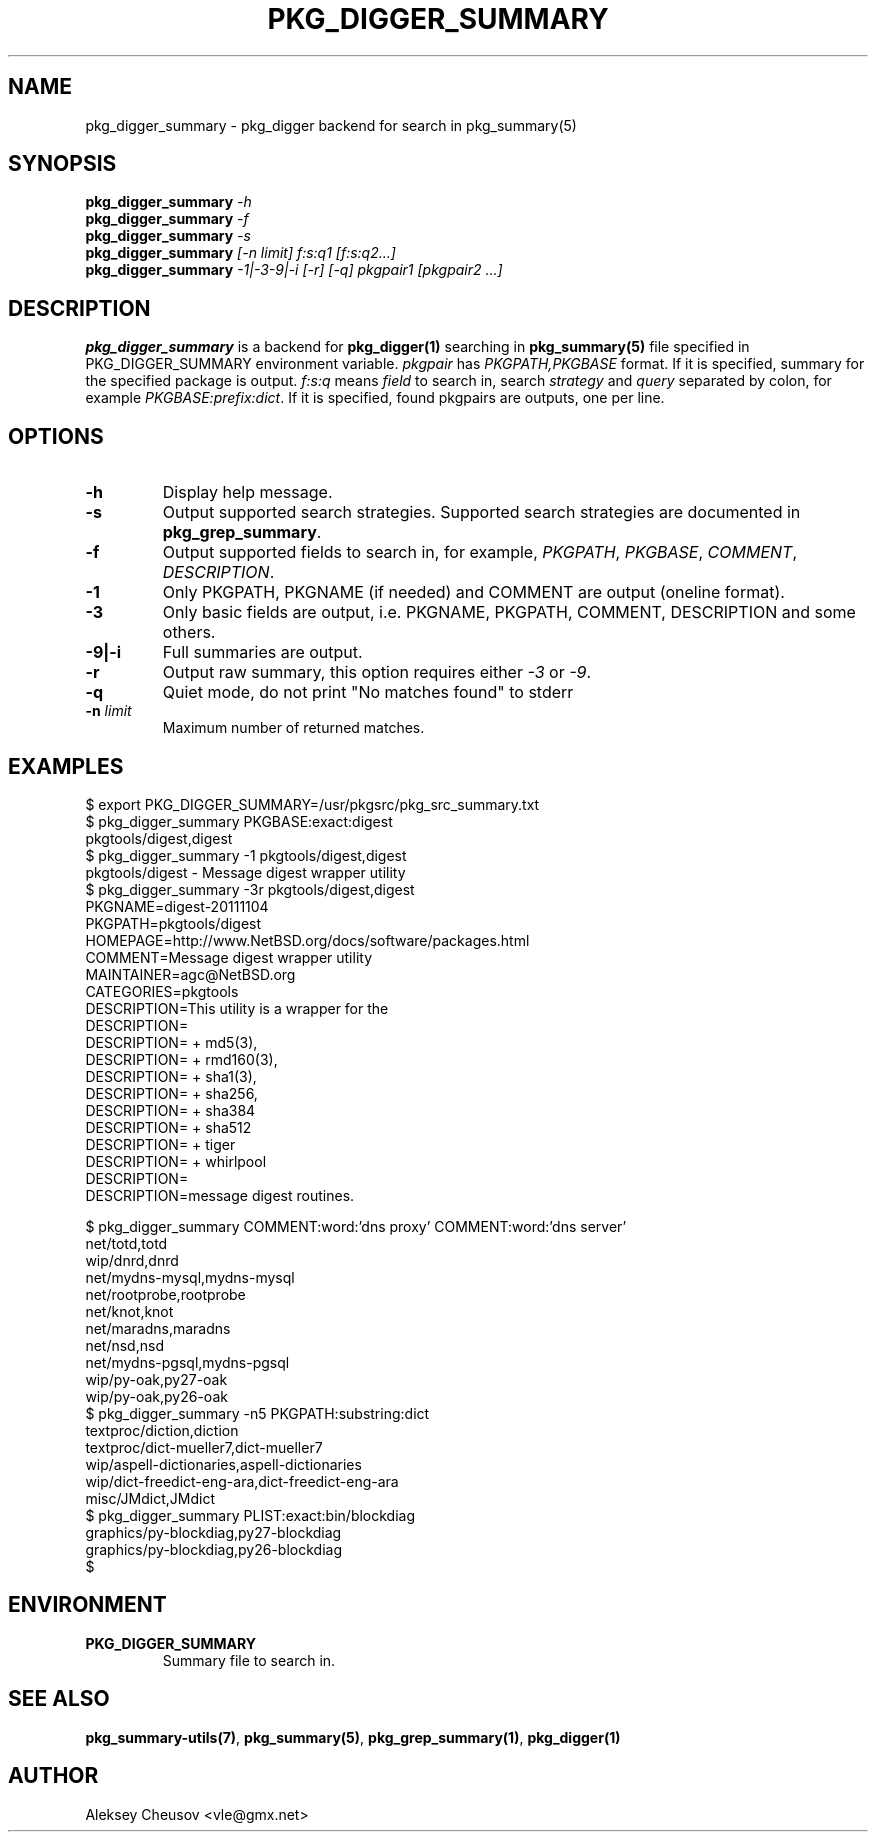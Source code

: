 .\"	$NetBSD$
.\"
.\" Copyright (c) 2012 by Aleksey Cheusov (vle@gmx.net)
.\" Absolutely no warranty.
.\"
.\" ------------------------------------------------------------------
.de VB \" Verbatim Begin
.ft CW
.nf
.ne \\$1
..
.de VE \" Verbatim End
.ft R
.fi
..
.\" ------------------------------------------------------------------
.TH PKG_DIGGER_SUMMARY 1 "Nov 18, 2012" "" ""
.SH NAME
pkg_digger_summary \- pkg_digger backend for search in pkg_summary(5)
.SH SYNOPSIS
.BI pkg_digger_summary " -h"
.br
.BI pkg_digger_summary " -f"
.br
.BI pkg_digger_summary " -s"
.br
.BI pkg_digger_summary " [-n limit] f:s:q1 [f:s:q2...]"
.br
.BI pkg_digger_summary " -1|-3-9|-i [-r] [-q] pkgpair1 [pkgpair2 ...]"
.SH DESCRIPTION
.B pkg_digger_summary
is a backend for
.B pkg_digger(1)
searching in
.B pkg_summary(5)
file specified in PKG_DIGGER_SUMMARY environment variable.
.I pkgpair
has
.I PKGPATH,PKGBASE
format. If it is specified,
summary for the specified package is output.
.I f:s:q
means
.I field
to search in, search
.I strategy
and
.I query
separated by colon, for example
.IR PKGBASE:prefix:dict .
If it is specified, found pkgpairs are outputs, one per line.
.SH OPTIONS
.TP
.B "-h"
Display help message.
.TP
.B "-s"
Output supported search strategies.
Supported search strategies are documented in 
.BR pkg_grep_summary .
.TP
.B "-f"
Output supported fields to search in, for example,
.IR PKGPATH ", " PKGBASE ", " COMMENT ", " DESCRIPTION .
.TP
.B "-1"
Only PKGPATH, PKGNAME (if needed) and COMMENT are output (oneline format).
.TP
.B "-3"
Only basic fields are output, i.e. PKGNAME, PKGPATH, COMMENT, DESCRIPTION
and some others.
.TP
.B "-9|-i"
Full summaries are output.
.TP
.B "-r"
Output raw summary, this option requires either
.IR -3 " or " -9 .
.TP
.B "-q"
Quiet mode, do not print "No matches found" to stderr
.TP
.BI "-n " limit
Maximum number of returned matches.
.SH EXAMPLES
.VB
$ export PKG_DIGGER_SUMMARY=/usr/pkgsrc/pkg_src_summary.txt
$ pkg_digger_summary PKGBASE:exact:digest
pkgtools/digest,digest
$ pkg_digger_summary -1 pkgtools/digest,digest
pkgtools/digest           - Message digest wrapper utility
$ pkg_digger_summary -3r pkgtools/digest,digest
PKGNAME=digest-20111104
PKGPATH=pkgtools/digest
HOMEPAGE=http://www.NetBSD.org/docs/software/packages.html
COMMENT=Message digest wrapper utility
MAINTAINER=agc@NetBSD.org
CATEGORIES=pkgtools
DESCRIPTION=This utility is a wrapper for the
DESCRIPTION=
DESCRIPTION=    + md5(3),
DESCRIPTION=    + rmd160(3),
DESCRIPTION=    + sha1(3),
DESCRIPTION=    + sha256,
DESCRIPTION=    + sha384
DESCRIPTION=    + sha512
DESCRIPTION=    + tiger
DESCRIPTION=    + whirlpool
DESCRIPTION=
DESCRIPTION=message digest routines.

$ pkg_digger_summary COMMENT:word:'dns proxy' COMMENT:word:'dns server'
net/totd,totd
wip/dnrd,dnrd
net/mydns-mysql,mydns-mysql
net/rootprobe,rootprobe
net/knot,knot
net/maradns,maradns
net/nsd,nsd
net/mydns-pgsql,mydns-pgsql
wip/py-oak,py27-oak
wip/py-oak,py26-oak
$ pkg_digger_summary -n5 PKGPATH:substring:dict
textproc/diction,diction
textproc/dict-mueller7,dict-mueller7
wip/aspell-dictionaries,aspell-dictionaries
wip/dict-freedict-eng-ara,dict-freedict-eng-ara
misc/JMdict,JMdict
$ pkg_digger_summary PLIST:exact:bin/blockdiag
graphics/py-blockdiag,py27-blockdiag
graphics/py-blockdiag,py26-blockdiag
$
.VE
.SH ENVIRONMENT
.TP
.B PKG_DIGGER_SUMMARY
Summary file to search in.
.SH SEE ALSO
.BR pkg_summary-utils(7) ,
.BR pkg_summary(5) ,
.BR pkg_grep_summary(1) ,
.B pkg_digger(1)
.SH AUTHOR
Aleksey Cheusov <vle@gmx.net>
